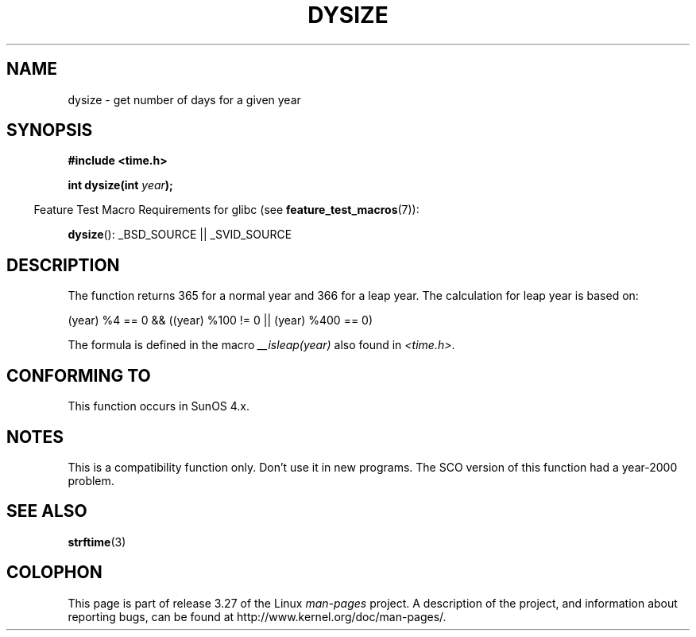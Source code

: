 .\"  Copyright 2001 Walter Harms (walter.harms@informatik.uni-oldenburg.de)
.\"
.\" Permission is granted to make and distribute verbatim copies of this
.\" manual provided the copyright notice and this permission notice are
.\" preserved on all copies.
.\"
.\" Permission is granted to copy and distribute modified versions of this
.\" manual under the conditions for verbatim copying, provided that the
.\" entire resulting derived work is distributed under the terms of a
.\" permission notice identical to this one.
.\"
.\" Since the Linux kernel and libraries are constantly changing, this
.\" manual page may be incorrect or out-of-date.  The author(s) assume no
.\" responsibility for errors or omissions, or for damages resulting from
.\" the use of the information contained herein.  The author(s) may not
.\" have taken the same level of care in the production of this manual,
.\" which is licensed free of charge, as they might when working
.\" professionally.
.\"
.\" Formatted or processed versions of this manual, if unaccompanied by
.\" the source, must acknowledge the copyright and authors of this work.
.\"
.\" aeb: some corrections
.TH DYSIZE 3 2007-07-26 "GNU" "Linux Programmer's Manual"
.SH NAME
dysize \- get number of days for a given year
.SH SYNOPSIS
.B "#include <time.h>"
.sp
.BI "int dysize(int " year );
.sp
.in -4n
Feature Test Macro Requirements for glibc (see
.BR feature_test_macros (7)):
.in
.sp
.BR dysize ():
_BSD_SOURCE || _SVID_SOURCE
.SH DESCRIPTION
The function returns 365 for a normal year and 366 for a leap year.
The calculation for leap year is based on:
.sp
(year) %4 == 0 && ((year) %100 != 0 || (year) %400 == 0)
.sp
The formula is defined in the macro
.I __isleap(year)
also found in
.IR <time.h> .
.SH "CONFORMING TO"
This function occurs in SunOS 4.x.
.SH NOTES
This is a compatibility function only.
Don't use it in new programs.
The SCO version of this function had a year-2000 problem.
.SH "SEE ALSO"
.BR strftime (3)
.SH COLOPHON
This page is part of release 3.27 of the Linux
.I man-pages
project.
A description of the project,
and information about reporting bugs,
can be found at
http://www.kernel.org/doc/man-pages/.
